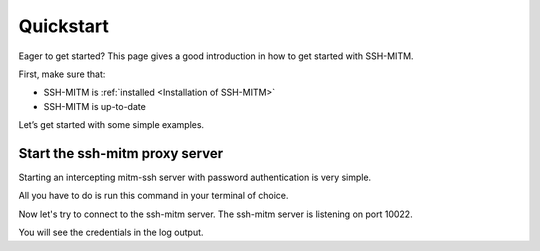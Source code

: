 Quickstart
==========

Eager to get started? This page gives a good introduction in how to get started with SSH-MITM.

First, make sure that:

* SSH-MITM is :ref:`installed <Installation of SSH-MITM>`
* SSH-MITM is up-to-date

Let’s get started with some simple examples.


Start the ssh-mitm proxy server
-------------------------------

Starting an intercepting mitm-ssh server with password authentication is very simple.

All you have to do is run this command in your terminal of choice.

.. code-block:: bash
    :linenos:

    $ ssh-mitm --remote-host 192.168.0.x

Now let's try to connect to the ssh-mitm server.
The ssh-mitm server is listening on port 10022.

.. code-block:: bash
    :linenos:

    $ ssh -p 10022 user@proxyserver

You will see the credentials in the log output.


.. code-block:: none
    :linenos:

    2021-01-01 11:38:26,098 [INFO]  Client connection established with parameters:
        Remote Address: 127.0.0.1
        Port: 22
        Username: user
        Password: supersecret
        Key: None
        Agent: None
